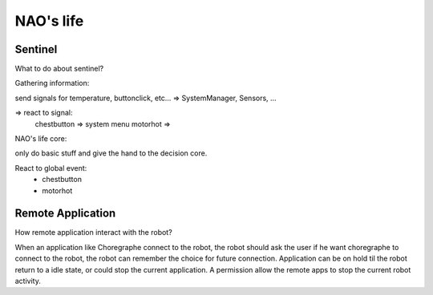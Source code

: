 NAO's life
==========

Sentinel
--------

What to do about sentinel?

Gathering information:

send signals for temperature, buttonclick, etc... => SystemManager, Sensors, ...

=> react to signal:
  chestbutton => system menu
  motorhot    =>


NAO's life core:

only do basic stuff and give the hand to the decision core.

React to global event:
 - chestbutton
 - motorhot


.. _life-remote-app:

Remote Application
------------------

How remote application interact with the robot?

When an application like Choregraphe connect to the robot, the robot should ask the user if he want choregraphe to connect to the robot, the robot can remember the choice for future connection. Application can be on hold til the robot return to a idle state, or could stop the current application. A permission allow the remote apps to stop the current robot activity.
